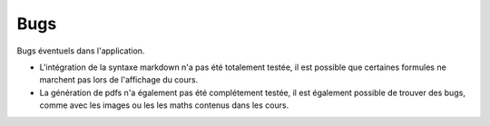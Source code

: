 =====
Bugs
=====

Bugs éventuels dans l'application.

* L'intégration de la syntaxe markdown n'a pas été totalement testée, il est possible que certaines formules ne marchent pas lors de l'affichage du cours.
* La génération de pdfs n'a également pas été complétement testée, il est également possible de trouver des bugs, comme avec les images ou les les maths contenus dans les cours.
